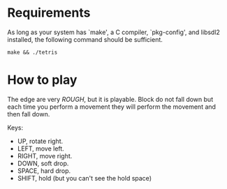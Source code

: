 * Requirements

As long as your system has `make', a C compiler, `pkg-config', and libsdl2 installed,
the following command should be sufficient.

#+begin_src shell
  make && ./tetris
#+end_src

* How to play

The edge are very /ROUGH/, but it is playable. Block do not fall down but each time you
perform a movement they will perform the movement and then fall down.

Keys:

 - UP, rotate right.
 - LEFT, move left.
 - RIGHT, move right.
 - DOWN, soft drop.
 - SPACE, hard drop.
 - SHIFT, hold (but you can't see the hold space)
